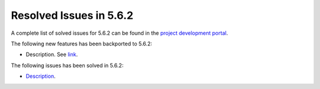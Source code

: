 .. _resolved_issues_562:

Resolved Issues in 5.6.2
--------------------------------------------------------------------------------

A complete list of solved issues for 5.6.2 can be found in the `project development portal <https://github.com/OpenNebula/one/milestone/21>`__.

The following new features has been backported to 5.6.2:

- Description. See `link <http://>`__.

The following issues has been solved in 5.6.2:

- `Description <https://github.com/OpenNebula/one/issues/XXXX>`__.
